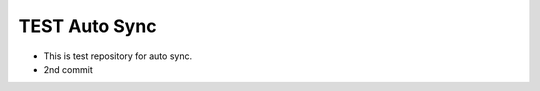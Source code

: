 ==============
TEST Auto Sync
==============

- This is test repository for auto sync.
- 2nd commit

